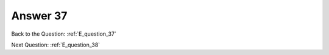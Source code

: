 .. Adding labels to the beginning of your lab is helpful for linking to the lab from other pages
.. _E_answer_37:

-------------
Answer 37
-------------



.. figure:: images/a37.png

Back to the Question: :ref:`E_question_37`

Next Question: :ref:`E_question_38`


